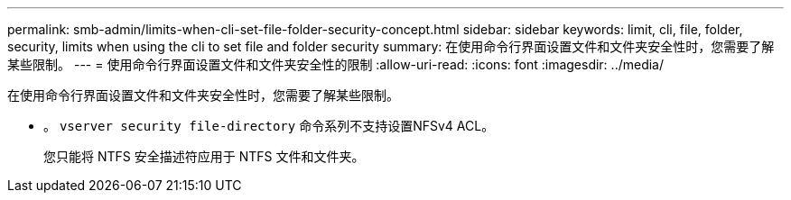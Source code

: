---
permalink: smb-admin/limits-when-cli-set-file-folder-security-concept.html 
sidebar: sidebar 
keywords: limit, cli, file, folder, security, limits when using the cli to set file and folder security 
summary: 在使用命令行界面设置文件和文件夹安全性时，您需要了解某些限制。 
---
= 使用命令行界面设置文件和文件夹安全性的限制
:allow-uri-read: 
:icons: font
:imagesdir: ../media/


[role="lead"]
在使用命令行界面设置文件和文件夹安全性时，您需要了解某些限制。

* 。 `vserver security file-directory` 命令系列不支持设置NFSv4 ACL。
+
您只能将 NTFS 安全描述符应用于 NTFS 文件和文件夹。


